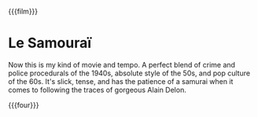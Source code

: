 {{{film}}}
#+date: 26; 12024 H.E. 1400
* Le Samouraï
Now this is my kind of movie and tempo. A perfect blend of crime and police
procedurals of the 1940s, absolute style of the 50s, and pop culture of the
60s. It's slick, tense, and has the patience of a samurai when it comes to
following the traces of gorgeous Alain Delon.

{{{four}}}

